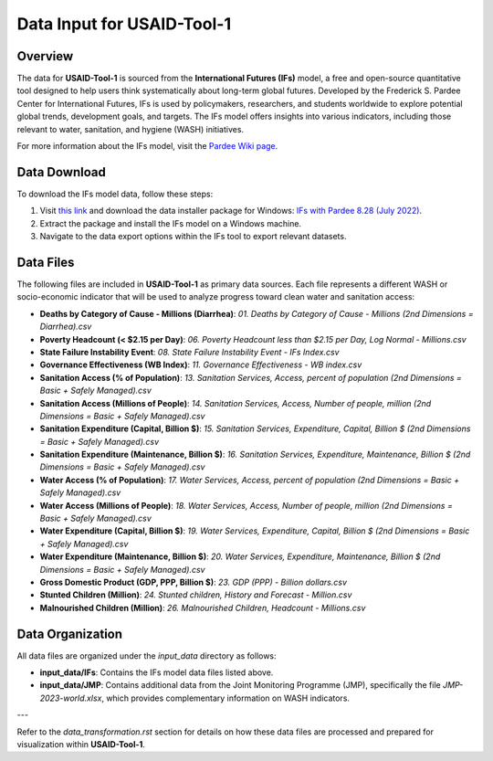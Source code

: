 ===========================
Data Input for USAID-Tool-1
===========================

Overview
========

The data for **USAID-Tool-1** is sourced from the **International Futures (IFs)** model, a free and open-source quantitative tool designed to help users think systematically about long-term global futures. Developed by the Frederick S. Pardee Center for International Futures, IFs is used by policymakers, researchers, and students worldwide to explore potential global trends, development goals, and targets. The IFs model offers insights into various indicators, including those relevant to water, sanitation, and hygiene (WASH) initiatives.

For more information about the IFs model, visit the `Pardee Wiki page <https://korbel.du.edu/pardee/content/download-ifs>`_.

.. image:: https://korbel.du.edu/sites/default/files/IFsOverviewChart.jpg
   :alt: International Futures (IFs) Overview Chart
   :align: center

Data Download
=============

To download the IFs model data, follow these steps:

1. Visit `this link <https://korbel.du.edu/pardee/content/download-ifs>`_ and download the data installer package for Windows: `IFs with Pardee 8.28 (July 2022) <https://ifs02.du.edu/IFs%20with%20Pardee%208_28%20July%2022%202024.zip>`_.
2. Extract the package and install the IFs model on a Windows machine.
3. Navigate to the data export options within the IFs tool to export relevant datasets.

Data Files
==========

The following files are included in **USAID-Tool-1** as primary data sources. Each file represents a different WASH or socio-economic indicator that will be used to analyze progress toward clean water and sanitation access:

- **Deaths by Category of Cause - Millions (Diarrhea)**: `01. Deaths by Category of Cause - Millions (2nd Dimensions = Diarrhea).csv`
- **Poverty Headcount (< $2.15 per Day)**: `06. Poverty Headcount less than $2.15 per Day, Log Normal - Millions.csv`
- **State Failure Instability Event**: `08. State Failure Instability Event - IFs Index.csv`
- **Governance Effectiveness (WB Index)**: `11. Governance Effectiveness - WB index.csv`
- **Sanitation Access (% of Population)**: `13. Sanitation Services, Access, percent of population (2nd Dimensions = Basic + Safely Managed).csv`
- **Sanitation Access (Millions of People)**: `14. Sanitation Services, Access, Number of people, million (2nd Dimensions = Basic + Safely Managed).csv`
- **Sanitation Expenditure (Capital, Billion $)**: `15. Sanitation Services, Expenditure, Capital, Billion $ (2nd Dimensions = Basic + Safely Managed).csv`
- **Sanitation Expenditure (Maintenance, Billion $)**: `16. Sanitation Services, Expenditure, Maintenance, Billion $ (2nd Dimensions = Basic + Safely Managed).csv`
- **Water Access (% of Population)**: `17. Water Services, Access, percent of population (2nd Dimensions = Basic + Safely Managed).csv`
- **Water Access (Millions of People)**: `18. Water Services, Access, Number of people, million (2nd Dimensions = Basic + Safely Managed).csv`
- **Water Expenditure (Capital, Billion $)**: `19. Water Services, Expenditure, Capital, Billion $ (2nd Dimensions = Basic + Safely Managed).csv`
- **Water Expenditure (Maintenance, Billion $)**: `20. Water Services, Expenditure, Maintenance, Billion $ (2nd Dimensions = Basic + Safely Managed).csv`
- **Gross Domestic Product (GDP, PPP, Billion $)**: `23. GDP (PPP) - Billion dollars.csv`
- **Stunted Children (Million)**: `24. Stunted children, History and Forecast - Million.csv`
- **Malnourished Children (Million)**: `26. Malnourished Children, Headcount - Millions.csv`

Data Organization
=================

All data files are organized under the `input_data` directory as follows:

- **input_data/IFs**: Contains the IFs model data files listed above.
- **input_data/JMP**: Contains additional data from the Joint Monitoring Programme (JMP), specifically the file `JMP-2023-world.xlsx`, which provides complementary information on WASH indicators.

---

Refer to the `data_transformation.rst` section for details on how these data files are processed and prepared for visualization within **USAID-Tool-1**.

